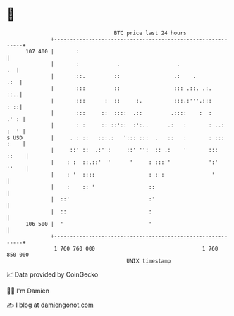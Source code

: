 * 👋

#+begin_example
                                     BTC price last 24 hours                    
                 +------------------------------------------------------------+ 
         107 400 |       :                                                    | 
                 |       :            .                  .                 .  | 
                 |       ::.         ::                 .:    .           .:  | 
                 |       :::         ::                 ::: .::. .:.      ::..| 
                 |       :::      :  ::     :.          :::.:'''.:::      : ::| 
                 |       :::     ::  ::::  .::         .::::    :  :     .' : | 
                 |       : :     :: ::'::  :':..      .:   :       : ..: :  ' | 
   $ USD         |     . : ::   :::.:   '::: :::  .   ::   :       : ::: :    | 
                 |     ::' ::  .:'':     ::' '':  :: .:    '       :::  ::    | 
                 |    : :  ::.::'  '      '     : :::''            ':'  ''    | 
                 |    : '  ::::                 : : :               '         | 
                 |    :    :: '                 ::                            | 
                 |  ::'                         :'                            | 
                 |  ::                          :                             | 
         106 500 |  '                           '                             | 
                 +------------------------------------------------------------+ 
                  1 760 760 000                                  1 760 850 000  
                                         UNIX timestamp                         
#+end_example
📈 Data provided by CoinGecko

🧑‍💻 I'm Damien

✍️ I blog at [[https://www.damiengonot.com][damiengonot.com]]
